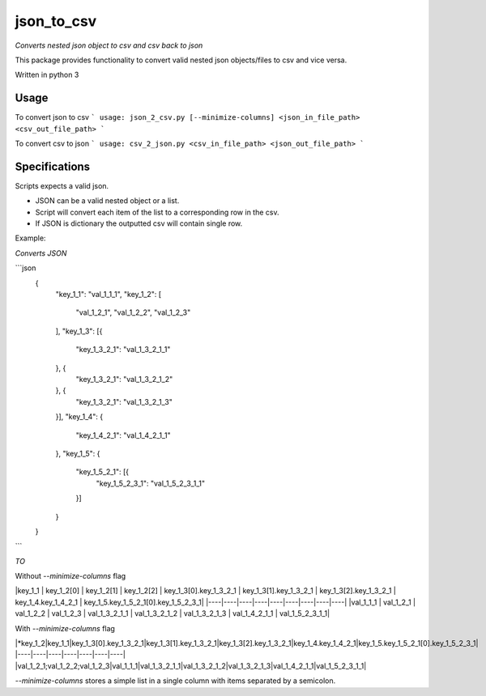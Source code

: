 json_to_csv
========

*Converts nested json object to csv and csv back to json*

This package provides functionality to convert valid nested json objects/files to csv and vice versa.

Written in python 3

Usage
-----

To convert json to csv
```
usage: json_2_csv.py [--minimize-columns] <json_in_file_path> <csv_out_file_path>
```

To convert csv to json
```
usage: csv_2_json.py <csv_in_file_path> <json_out_file_path>
```

Specifications
--------------

Scripts expects a valid json.

* JSON can be a valid nested object or a list.
* Script will convert each item of the list to a corresponding row in the csv.
* If JSON is dictionary the outputted csv will contain single row.

Example:

*Converts JSON*

```json
    {
        "key_1_1": "val_1_1_1",
        "key_1_2": [
            "val_1_2_1",
            "val_1_2_2",
            "val_1_2_3"
        ],
        "key_1_3": [{
            "key_1_3_2_1": "val_1_3_2_1_1"
        }, {
            "key_1_3_2_1": "val_1_3_2_1_2"
        }, {
            "key_1_3_2_1": "val_1_3_2_1_3"
        }],
        "key_1_4": {
            "key_1_4_2_1": "val_1_4_2_1_1"
        },
        "key_1_5": {
            "key_1_5_2_1": [{
                "key_1_5_2_3_1": "val_1_5_2_3_1_1"
            }]
        }
    }
```

*TO*

Without `--minimize-columns` flag

|key_1_1 | key_1_2[0] | key_1_2[1] | key_1_2[2] | key_1_3[0].key_1_3_2_1 | key_1_3[1].key_1_3_2_1 | key_1_3[2].key_1_3_2_1 | key_1_4.key_1_4_2_1 | key_1_5.key_1_5_2_1[0].key_1_5_2_3_1|
|----|----|----|----|----|----|----|----|----|
|val_1_1_1 | val_1_2_1 | val_1_2_2 | val_1_2_3 | val_1_3_2_1_1 | val_1_3_2_1_2 | val_1_3_2_1_3 | val_1_4_2_1_1 | val_1_5_2_3_1_1|

With `--minimize-columns` flag

|*key_1_2|key_1_1|key_1_3[0].key_1_3_2_1|key_1_3[1].key_1_3_2_1|key_1_3[2].key_1_3_2_1|key_1_4.key_1_4_2_1|key_1_5.key_1_5_2_1[0].key_1_5_2_3_1|
|----|----|----|----|----|----|----|
|val_1_2_1;val_1_2_2;val_1_2_3|val_1_1_1|val_1_3_2_1_1|val_1_3_2_1_2|val_1_3_2_1_3|val_1_4_2_1_1|val_1_5_2_3_1_1|

`--minimize-columns` stores a simple list in  a single column with items separated by a semicolon.
